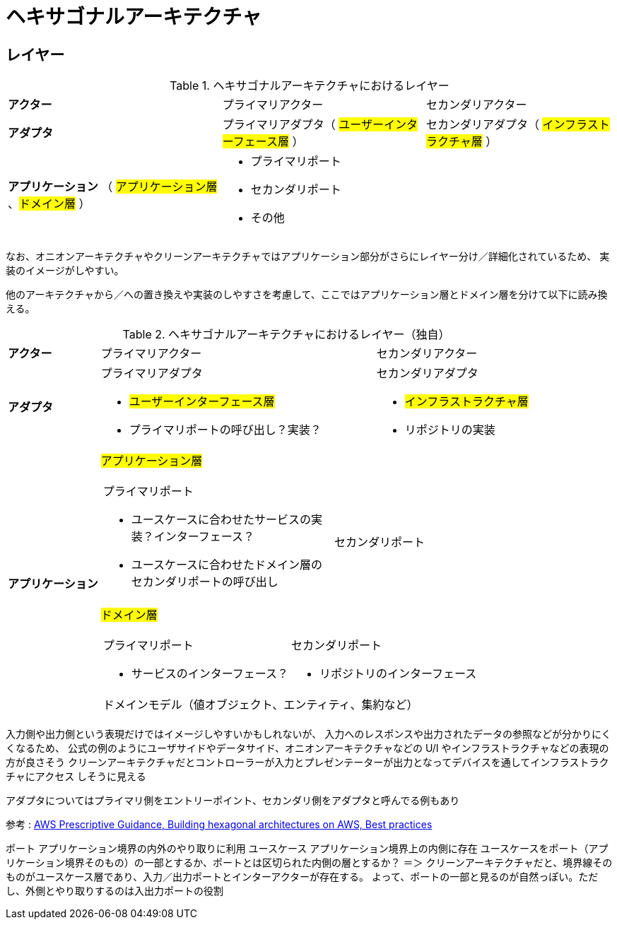 = ヘキサゴナルアーキテクチャ

== レイヤー

.ヘキサゴナルアーキテクチャにおけるレイヤー
[cols="1,1,1"options="noheader,autowidth",stripes=hover]
|===
^a| *アクター*
|プライマリアクター
|セカンダリアクター

^a| *アダプタ*
a|プライマリアダプタ（ #ユーザーインターフェース層# ）
a|セカンダリアダプタ（ #インフラストラクチャ層# ）

^a| *アプリケーション* （ #アプリケーション層# 、#ドメイン層# ）
2+a| 
* プライマリポート
* セカンダリポート
* その他
|===

なお、オニオンアーキテクチャやクリーンアーキテクチャではアプリケーション部分がさらにレイヤー分け／詳細化されているため、
実装のイメージがしやすい。

他のアーキテクチャから／への置き換えや実装のしやすさを考慮して、ここではアプリケーション層とドメイン層を分けて以下に読み換える。

.ヘキサゴナルアーキテクチャにおけるレイヤー（独自）
[cols="1,1,1"options="noheader,autowidth",stripes=hover]
|===
^a| *アクター*
|プライマリアクター
|セカンダリアクター

^a| *アダプタ*
a|
プライマリアダプタ

* #ユーザーインターフェース層#
* プライマリポートの呼び出し？実装？

a|
セカンダリアダプタ

* #インフラストラクチャ層#
* リポジトリの実装

.2+^a| *アプリケーション*

2+^a| #アプリケーション層#
[cols="1,1"]
!===
a!プライマリポート

* ユースケースに合わせたサービスの実装？インターフェース？
* ユースケースに合わせたドメイン層のセカンダリポートの呼び出し

a!
セカンダリポート


!===

2+^a| #ドメイン層#
[cols="1,1"]
!===
a!プライマリポート

* サービスのインターフェース？

a!セカンダリポート

* リポジトリのインターフェース

2+^!ドメインモデル（値オブジェクト、エンティティ、集約など）
!===
|===


入力側や出力側という表現だけではイメージしやすいかもしれないが、
入力へのレスポンスや出力されたデータの参照などが分かりにくくなるため、
公式の例のようにユーザサイドやデータサイド、オニオンアーキテクチャなどの U/I やインフラストラクチャなどの表現の方が良さそう
クリーンアーキテクチャだとコントローラーが入力とプレゼンテーターが出力となってデバイスを通してインフラストラクチャにアクセス
しそうに見える

アダプタについてはプライマリ側をエントリーポイント、セカンダリ側をアダプタと呼んでる例もあり

参考 : https://docs.aws.amazon.com/ja_jp/prescriptive-guidance/latest/hexagonal-architectures/best-practices.html[AWS Prescriptive Guidance, Building hexagonal architectures on AWS, Best practices]

ポート アプリケーション境界の内外のやり取りに利用
ユースケース アプリケーション境界上の内側に存在
ユースケースをポート（アプリケーション境界そのもの）の一部とするか、ポートとは区切られた内側の層とするか？
＝＞ クリーンアーキテクチャだと、境界線そのものがユースケース層であり、入力／出力ポートとインターアクターが存在する。
よって、ポートの一部と見るのが自然っぽい。ただし、外側とやり取りするのは入出力ポートの役割

